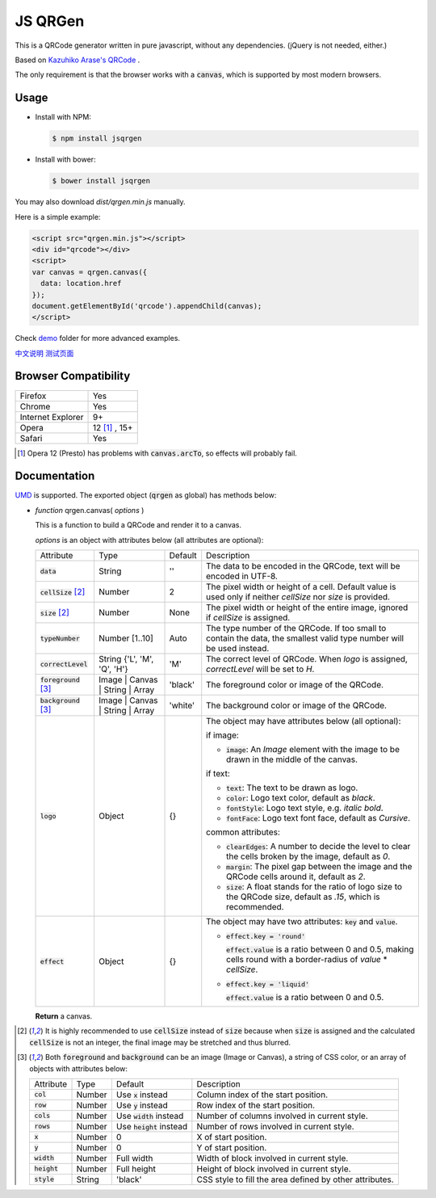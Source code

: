 JS QRGen
########

|NPM| |Bower|

.. |NPM| image:: https://img.shields.io/npm/v/jsqrgen.svg
    :alt: NPM

.. |Bower| image:: https://img.shields.io/bower/v/jsqrgen.svg
    :alt: Bower

This is a QRCode generator written in pure javascript, without any dependencies. (jQuery is not needed, either.)

Based on `Kazuhiko Arase's QRCode <http://www.d-project.com/>`__ .

The only requirement is that the browser works with a :code:`canvas`, which is supported by most modern browsers.

Usage
-----
- Install with NPM:

  .. code-block:: sh

     $ npm install jsqrgen

- Install with bower:

  .. code-block:: sh

     $ bower install jsqrgen

You may also download `dist/qrgen.min.js` manually.

Here is a simple example:

.. code-block:: html

    <script src="qrgen.min.js"></script>
    <div id="qrcode"></div>
    <script>
    var canvas = qrgen.canvas({
      data: location.href
    });
    document.getElementById('qrcode').appendChild(canvas);
    </script>

Check `demo <demo>`__ folder for more advanced examples.

`中文说明 <http://gerald.top/code/qrgen>`__ `测试页面 <http://gerald.top/code/qrgen-test>`__

Browser Compatibility
---------------------
.. list-table::

   * - Firefox
     - Yes
   * - Chrome
     - Yes
   * - Internet Explorer
     - 9+
   * - Opera
     - 12 [#]_ , 15+
   * - Safari
     - Yes

.. [#] Opera 12 (Presto) has problems with :code:`canvas.arcTo`, so effects will probably fail.

Documentation
-------------
`UMD <https://github.com/umdjs/umd>`__ is supported. The exported object (:code:`qrgen` as global) has
methods below:

- *function* qrgen.canvas( *options* )

  This is a function to build a QRCode and render it to a canvas.

  *options* is an object with attributes below (all attributes are optional):

  .. list-table::

     * - Attribute
       - Type
       - Default
       - Description
     * - :code:`data`
       - String
       - ''
       - The data to be encoded in the QRCode, text will be encoded in UTF-8.
     * - :code:`cellSize` [#size]_
       - Number
       - 2
       - The pixel width or height of a cell. Default value is used only if neither `cellSize` nor `size` is provided.
     * - :code:`size` [#size]_
       - Number
       - None
       - The pixel width or height of the entire image, ignored if *cellSize* is assigned.
     * - :code:`typeNumber`
       - Number [1..10]
       - Auto
       - The type number of the QRCode. If too small to contain the data, the smallest valid type number will be used instead.
     * - :code:`correctLevel`
       - String {'L', 'M', 'Q', 'H'}
       - 'M'
       - The correct level of QRCode. When `logo` is assigned, `correctLevel` will be set to `H`.
     * - :code:`foreground` [#color]_
       - Image | Canvas | String | Array
       - 'black'
       - The foreground color or image of the QRCode.
     * - :code:`background` [#color]_
       - Image | Canvas | String | Array
       - 'white'
       - The background color or image of the QRCode.
     * - :code:`logo`
       - Object
       - {}
       - The object may have attributes below (all optional):

         if image:

         - :code:`image`: An *Image* element with the image to be drawn in the middle of the canvas.

         if text:

         - :code:`text`: The text to be drawn as logo.
         - :code:`color`: Logo text color, default as `black`.
         - :code:`fontStyle`: Logo text style, e.g. `italic bold`.
         - :code:`fontFace`: Logo text font face, default as `Cursive`.

         common attributes:

         - :code:`clearEdges`: A number to decide the level to clear the cells broken by the image, default as `0`.
         - :code:`margin`: The pixel gap between the image and the QRCode cells around it, default as `2`.
         - :code:`size`: A float stands for the ratio of logo size to the QRCode size, default as `.15`, which is recommended.

     * - :code:`effect`
       - Object
       - {}
       - The object may have two attributes: :code:`key` and :code:`value`.

         - :code:`effect.key = 'round'`

           :code:`effect.value` is a ratio between 0 and 0.5, making cells round with a border-radius of `value` * `cellSize`.

         - :code:`effect.key = 'liquid'`

           :code:`effect.value` is a ratio between 0 and 0.5.

  **Return** a canvas.

.. [#size] It is highly recommended to use :code:`cellSize` instead of :code:`size` because when :code:`size` is assigned and the calculated :code:`cellSize` is not an integer, the final image may be stretched and thus blurred.

.. [#color] Both :code:`foreground` and :code:`background` can be an image (Image or Canvas), a string of CSS color, or an array of objects with attributes below:

   .. list-table::

      * - Attribute
        - Type
        - Default
        - Description
      * - :code:`col`
        - Number
        - Use :code:`x` instead
        - Column index of the start position.
      * - :code:`row`
        - Number
        - Use :code:`y` instead
        - Row index of the start position.
      * - :code:`cols`
        - Number
        - Use :code:`width` instead
        - Number of columns involved in current style.
      * - :code:`rows`
        - Number
        - Use :code:`height` instead
        - Number of rows involved in current style.
      * - :code:`x`
        - Number
        - 0
        - X of start position.
      * - :code:`y`
        - Number
        - 0
        - Y of start position.
      * - :code:`width`
        - Number
        - Full width
        - Width of block involved in current style.
      * - :code:`height`
        - Number
        - Full height
        - Height of block involved in current style.
      * - :code:`style`
        - String
        - 'black'
        - CSS style to fill the area defined by other attributes.
